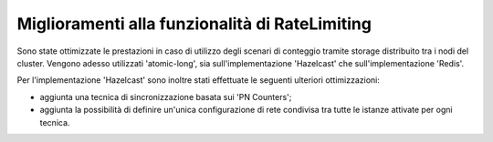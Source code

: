 Miglioramenti alla funzionalità di RateLimiting
------------------------------------------------------------

Sono state ottimizzate le prestazioni in caso di utilizzo degli scenari di conteggio tramite storage distribuito tra i nodi del cluster. Vengono adesso utilizzati 'atomic-long', sia sull'implementazione 'Hazelcast' che sull'implementazione 'Redis'.

Per l'implementazione 'Hazelcast' sono inoltre stati effettuate le seguenti ulteriori ottimizzazioni:

- aggiunta una tecnica di sincronizzazione basata sui 'PN Counters';

- aggiunta la possibilità di definire un'unica configurazione di rete condivisa tra tutte le istanze attivate per ogni tecnica.
